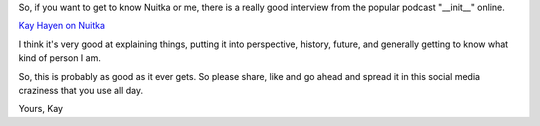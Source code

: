 .. title: Nuitka on Podcast __init__
.. date: 2015/10/25 11:02:56
.. tags: Python,Nuitka,compiler

So, if you want to get to know Nuitka or me, there is a really good
interview from the popular podcast "__init__" online.

`Kay Hayen on Nuitka <http://pythonpodcast.com/kay-hayen-nuitka.html>`__

I think it's very good at explaining things, putting it into
perspective, history, future, and generally getting to know what
kind of person I am.

So, this is probably as good as it ever gets. So please share, like
and go ahead and spread it in this social media craziness that you
use all day.

Yours,
Kay
